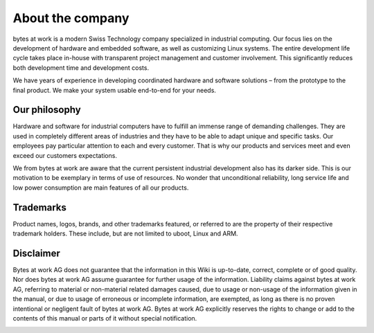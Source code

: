 *****************
About the company
*****************

.. image:: ../images/bytes.png
   :scale: 20%
   :align: right
   :target: https://www.bytesatwork.io




bytes at work is a modern Swiss Technology company specialized in industrial computing. Our focus lies on the development of hardware and embedded software, as well as customizing Linux systems. The entire development life cycle takes place in-house with transparent project management and customer involvement. This significantly reduces both development time and development costs.

We have years of experience in developing coordinated hardware and software solutions – from the prototype to the final product. We make your system usable end-to-end for your needs.

 
==============
Our philosophy
==============

Hardware and software for industrial computers have to fulfill an immense range of demanding challenges. They are used in completely different areas of industries and they have to be able to adapt unique and specific tasks. Our employees pay particular attention to each and every customer. That is why our products and services meet and even exceed our customers expectations.

We from bytes at work are aware that the current persistent industrial development also has its darker side. This is our motivation to be exemplary in terms of use of resources. No wonder that unconditional reliability, long service life and low power consumption are main features of all our products.


==========
Trademarks
==========
Product names, logos, brands, and other trademarks featured, or referred to are the property of their respective trademark holders. 
These include, but are not limited to uboot, Linux and ARM.


==========
Disclaimer
==========
Bytes at work AG does not guarantee that the information in this Wiki is up-to-date, correct, complete or of good quality. Nor does bytes at work AG assume guarantee for further usage of the information. Liability claims against bytes at work AG, referring to material or non-material related damages caused, due to usage or non-usage of the information given in the manual, or due to usage of erroneous or incomplete information, are exempted, as long as there is no proven intentional or negligent fault of bytes at work AG. Bytes at work AG explicitly reserves the rights to change or add to the contents of this manual or parts of it without special notification.

.. This is the footer, don't edit after this
.. image:: images/wiki_footer2.jpg
   :align: center
   :target: https://www.bytesatwork.io


